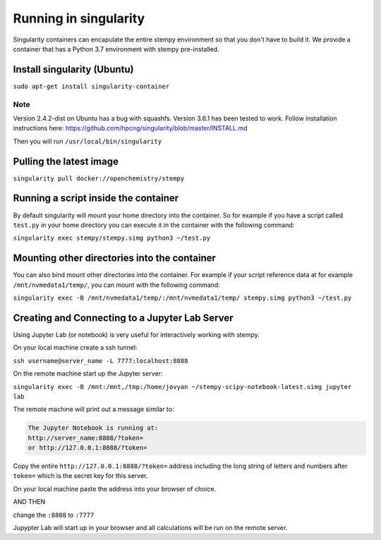 
Running in singularity
======================

Singularity containers can encapulate the entire stempy environment so that
you don't have to build it. We provide a container that has a Python 3.7 environment
with stempy pre-installed.


Install singularity (Ubuntu)
----------------------------

``sudo apt-get install singularity-container``

Note
####

Version 2.4.2-dist on Ubuntu has a bug with squashfs. Version 3.6.1
has been tested to work. Follow installation instructions here:
https://github.com/hpcng/singularity/blob/master/INSTALL.md

Then you will run ``/usr/local/bin/singularity``

Pulling the latest image
------------------------

``singularity pull docker://openchemistry/stempy``


Running a script inside the container
-------------------------------------

By default singularity will mount your home directory into the container. So
for example if you have a script called ``test.py`` in your home directory you
can execute it in the container with the following command:

``singularity exec stempy/stempy.simg python3 ~/test.py``

Mounting other directories into the container
---------------------------------------------

You can also bind mount other directories into the container. For example if
your script reference data at for example ``/mnt/nvmedata1/temp/``, you can mount
with the following command:

``singularity exec -B /mnt/nvmedata1/temp/:/mnt/nvmedata1/temp/ stempy.simg python3 ~/test.py``

Creating and Connecting to a Jupyter Lab Server
-----------------------------------------------

Using Jupyter Lab (or notebook) is very useful for interactively working
with stempy.

On your local machine create a ssh tunnel:

``ssh username@server_name -L 7777:localhost:8888``

On the remote machine start up the Jupyter server:

``singularity exec -B /mnt:/mnt,/tmp:/home/jovyan ~/stempy-scipy-notebook-latest.simg jupyter lab``

The remote machine will print out a message similar to:

.. code-block::

 The Jupyter Notebook is running at:
 http://server_name:8888/?token=
 or http://127.0.0.1:8888/?token=

Copy the entire ``http://127.0.0.1:8888/?token=`` address including the long string of letters and numbers
after ``token=`` which is the secret key for this server.

On your local machine paste the address into your browser of choice.

AND THEN

change the ``:8888`` to ``:7777``

Jupypter Lab will start up in your browser and all calculations will
be run on the remote server.